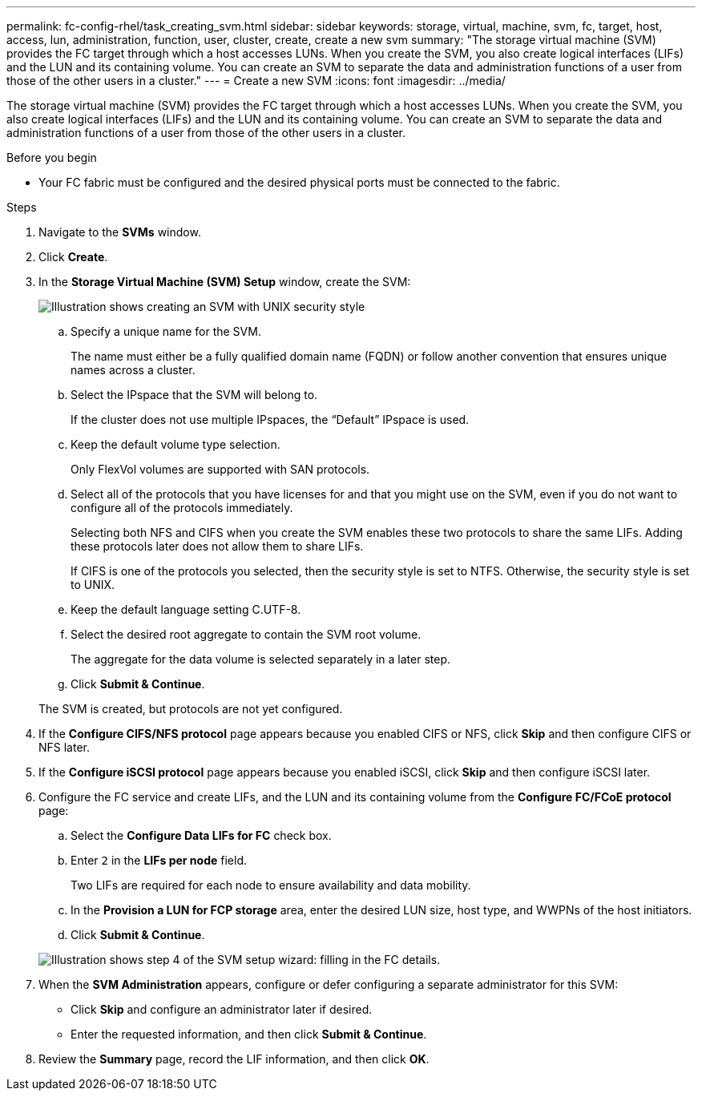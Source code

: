 ---
permalink: fc-config-rhel/task_creating_svm.html
sidebar: sidebar
keywords: storage, virtual, machine, svm, fc, target, host, access, lun, administration, function, user, cluster, create, create a new svm
summary: "The storage virtual machine (SVM) provides the FC target through which a host accesses LUNs. When you create the SVM, you also create logical interfaces (LIFs) and the LUN and its containing volume. You can create an SVM to separate the data and administration functions of a user from those of the other users in a cluster."
---
= Create a new SVM
:icons: font
:imagesdir: ../media/

[.lead]
The storage virtual machine (SVM) provides the FC target through which a host accesses LUNs. When you create the SVM, you also create logical interfaces (LIFs) and the LUN and its containing volume. You can create an SVM to separate the data and administration functions of a user from those of the other users in a cluster.

.Before you begin

* Your FC fabric must be configured and the desired physical ports must be connected to the fabric.

.Steps

. Navigate to the *SVMs* window.
. Click *Create*.
. In the *Storage Virtual Machine (SVM) Setup* window, create the SVM:
+
image::../media/svm_setup_details_page_unix_selected_fc_rhel.gif[Illustration shows creating an SVM with UNIX security style]

 .. Specify a unique name for the SVM.
+
The name must either be a fully qualified domain name (FQDN) or follow another convention that ensures unique names across a cluster.

 .. Select the IPspace that the SVM will belong to.
+
If the cluster does not use multiple IPspaces, the "`Default`" IPspace is used.

 .. Keep the default volume type selection.
+
Only FlexVol volumes are supported with SAN protocols.

 .. Select all of the protocols that you have licenses for and that you might use on the SVM, even if you do not want to configure all of the protocols immediately.
+
Selecting both NFS and CIFS when you create the SVM enables these two protocols to share the same LIFs. Adding these protocols later does not allow them to share LIFs.
+
If CIFS is one of the protocols you selected, then the security style is set to NTFS. Otherwise, the security style is set to UNIX.

 .. Keep the default language setting C.UTF-8.
 .. Select the desired root aggregate to contain the SVM root volume.
+
The aggregate for the data volume is selected separately in a later step.

 .. Click *Submit & Continue*.

+
The SVM is created, but protocols are not yet configured.

. If the *Configure CIFS/NFS protocol* page appears because you enabled CIFS or NFS, click *Skip* and then configure CIFS or NFS later.
. If the *Configure iSCSI protocol* page appears because you enabled iSCSI, click *Skip* and then configure iSCSI later.
. Configure the FC service and create LIFs, and the LUN and its containing volume from the *Configure FC/FCoE protocol* page:
 .. Select the *Configure Data LIFs for FC* check box.
 .. Enter `2` in the *LIFs per node* field.
+
Two LIFs are required for each node to ensure availability and data mobility.

 .. In the *Provision a LUN for FCP storage* area, enter the desired LUN size, host type, and WWPNs of the host initiators.
 .. Click *Submit & Continue*.

+
image::../media/svm_wizard_fc_details_linux.gif[Illustration shows step 4 of the SVM setup wizard: filling in the FC details.]
. When the *SVM Administration* appears, configure or defer configuring a separate administrator for this SVM:
 ** Click *Skip* and configure an administrator later if desired.
 ** Enter the requested information, and then click *Submit & Continue*.
. Review the *Summary* page, record the LIF information, and then click *OK*.
